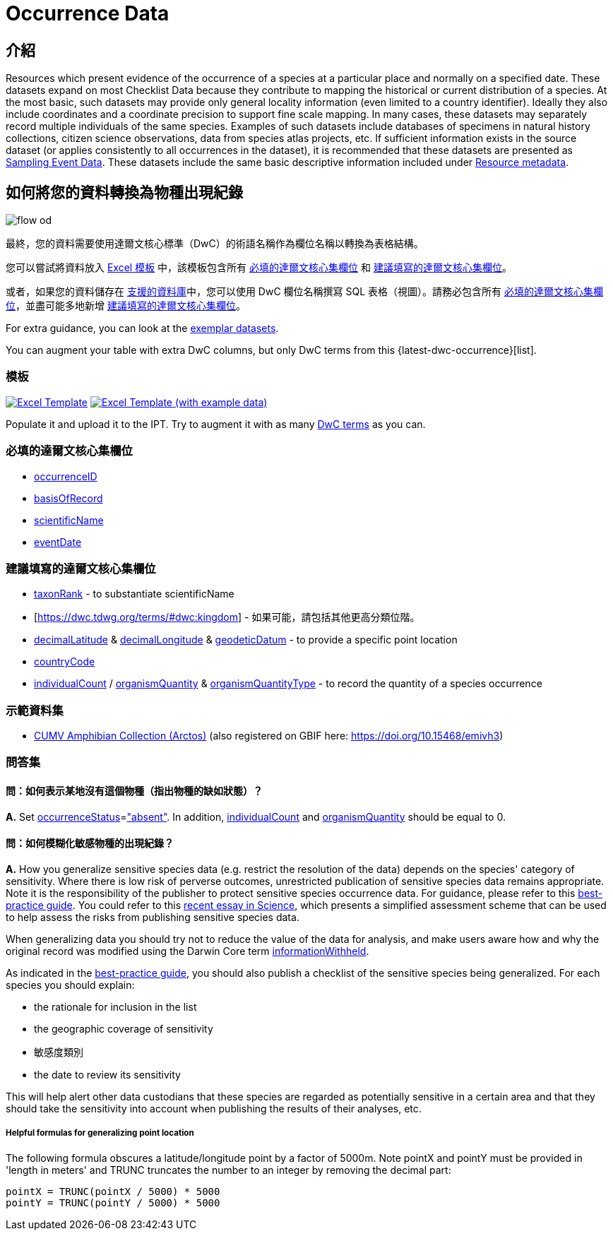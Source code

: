 = Occurrence Data

== 介紹
Resources which present evidence of the occurrence of a species at a particular place and normally on a specified date. These datasets expand on most Checklist Data because they contribute to mapping the historical or current distribution of a species. At the most basic, such datasets may provide only general locality information (even limited to a country identifier). Ideally they also include coordinates and a coordinate precision to support fine scale mapping. In many cases, these datasets may separately record multiple individuals of the same species. Examples of such datasets include databases of specimens in natural history collections, citizen science observations, data from species atlas projects, etc. If sufficient information exists in the source dataset (or applies consistently to all occurrences in the dataset), it is recommended that these datasets are presented as xref:sampling-event-data.adoc[Sampling Event Data]. These datasets include the same basic descriptive information included under xref:resource-metadata.adoc[Resource metadata].

== 如何將您的資料轉換為物種出現紀錄

image::ipt2/flow-od.png[]

最終，您的資料需要使用達爾文核心標準（DwC）的術語名稱作為欄位名稱以轉換為表格結構。

您可以嘗試將資料放入 <<Templates,Excel 模板>> 中，該模板包含所有 <<Required DwC Fields,必填的達爾文核心集欄位>> 和 <<Recommended DwC Fields,建議填寫的達爾文核心集欄位>>。

或者，如果您的資料儲存在 xref:database-connection.adoc[支援的資料庫]中，您可以使用 DwC 欄位名稱撰寫 SQL 表格（視圖）。請務必包含所有 <<Required DwC Fields,必填的達爾文核心集欄位>>，並盡可能多地新增 <<Recommended DwC Fields,建議填寫的達爾文核心集欄位>>。

For extra guidance, you can look at the <<Exemplar datasets,exemplar datasets>>.

You can augment your table with extra DwC columns, but only DwC terms from this {latest-dwc-occurrence}[list].

=== 模板

link:{attachmentsdir}/downloads/occurrence_ipt_template_v2.xlsx[image:ipt2/excel-template2.png[Excel Template]] link:{attachmentsdir}/downloads/occurrence_ipt_template_v2_example_data.xlsx[image:ipt2/excel-template-data2.png[Excel Template (with example data)]]

Populate it and upload it to the IPT. Try to augment it with as many http://rs.tdwg.org/dwc/terms/[DwC terms] as you can.

=== 必填的達爾文核心集欄位

* https://dwc.tdwg.org/terms/#dwc:occurrenceID[occurrenceID]
* https://dwc.tdwg.org/terms/#dwc:basisOfRecord[basisOfRecord]
* https://dwc.tdwg.org/terms/#dwc:scientificName[scientificName]
* https://dwc.tdwg.org/terms/#dwc:eventDate[eventDate]

=== 建議填寫的達爾文核心集欄位

* https://dwc.tdwg.org/terms/#dwc:taxonRank[taxonRank] - to substantiate scientificName
* [https://dwc.tdwg.org/terms/#dwc:kingdom] - 如果可能，請包括其他更高分類位階。
* https://dwc.tdwg.org/terms/#dwc:decimalLatitude[decimalLatitude] & https://dwc.tdwg.org/terms/#dwc:decimalLongitude[decimalLongitude] & https://dwc.tdwg.org/terms/#dwc:geodeticDatum[geodeticDatum] - to provide a specific point location
* https://dwc.tdwg.org/terms/#dwc:countryCode[countryCode]
* https://dwc.tdwg.org/terms/#dwc:individualCount[individualCount] / https://dwc.tdwg.org/terms/#dwc:organismQuantity[organismQuantity] & https://dwc.tdwg.org/terms/#dwc:organismQuantityType[organismQuantityType] - to record the quantity of a species occurrence

=== 示範資料集

* https://ipt.vertnet.org/archive.do?r=cumv_amph[CUMV Amphibian Collection (Arctos)] (also registered on GBIF here: https://doi.org/10.15468/emivh3)

=== 問答集

==== 問：如何表示某地沒有這個物種（指出物種的缺如狀態）？

*A.* Set https://dwc.tdwg.org/terms/#dwc:occurrenceStatus[occurrenceStatus]=link:{latest-occurrence-status}["absent"]. In addition, https://dwc.tdwg.org/terms/#dwc:individualCount[individualCount] and https://dwc.tdwg.org/terms/#dwc:organismQuantity[organismQuantity] should be equal to 0.

==== 問：如何模糊化敏感物種的出現紀錄？ 

*A.* How you generalize sensitive species data (e.g. restrict the resolution of the data) depends on the species' category of sensitivity. Where there is low risk of perverse outcomes, unrestricted publication of sensitive species data remains appropriate. Note it is the responsibility of the publisher to protect sensitive species occurrence data. For guidance, please refer to this https://www.gbif.org/resource/80512[best-practice guide]. You could refer to this http://science.sciencemag.org/content/356/6340/800[recent essay in Science], which presents a simplified assessment scheme that can be used to help assess the risks from publishing sensitive species data.

When generalizing data you should try not to reduce the value of the data for analysis, and make users aware how and why the original record was modified using the Darwin Core term https://dwc.tdwg.org/terms/#dwc:informationWithheld[informationWithheld].

As indicated in the http://www.gbif.org/resource/80512[best-practice guide], you should also publish a checklist of the sensitive species being generalized. For each species you should explain:

* the rationale for inclusion in the list
* the geographic coverage of sensitivity
* 敏感度類別
* the date to review its sensitivity

This will help alert other data custodians that these species are regarded as potentially sensitive in a certain area and that they should take the sensitivity into account when publishing the results of their analyses, etc.

===== Helpful formulas for generalizing point location

The following formula obscures a latitude/longitude point by a factor of 5000m. Note pointX and pointY must be provided in 'length in meters' and TRUNC truncates the number to an integer by removing the decimal part:

----
pointX = TRUNC(pointX / 5000) * 5000
pointY = TRUNC(pointY / 5000) * 5000
----
